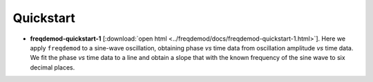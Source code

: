 Quickstart
==========

.. http://stackoverflow.com/questions/10718767/have-the-same-readme-both-in-markdown-and-restructuredtext

* **freqdemod-quickstart-1** [:download:`open html <../freqdemod/docs/freqdemod-quickstart-1.html>`].  Here we apply ``freqdemod`` to a sine-wave oscillation, obtaining phase *vs* time data from oscillation amplitude *vs* time data.  We fit the phase *vs* time data to a line and obtain a slope that with the known frequency of the sine wave to six decimal places.

.. * **freqdemod-quickstart-2** [:download:`open html <../freqdemod/docs/freqdemod-quickstart-2.html>`].  We generate a frequency-modulated sine-wave signal and use ``freqdemod`` to recover the signal's time-dependent frequency.  Develop a fast curve fitting algorithm.

.. * **freqdemod-quickstart-3** [:download:`open html <../freqdemod/docs/freqdemod-quickstart-3.html>`].  We use ``freqdemod``'s ``fit()`` function to recover transient frequency chenges in two frequency-modulated sine-wave signals (1) a signal that we generate here and (2) a signal generated experimentally by Sarah Nathan in a scanning Kelvin probe force microscope experiment.